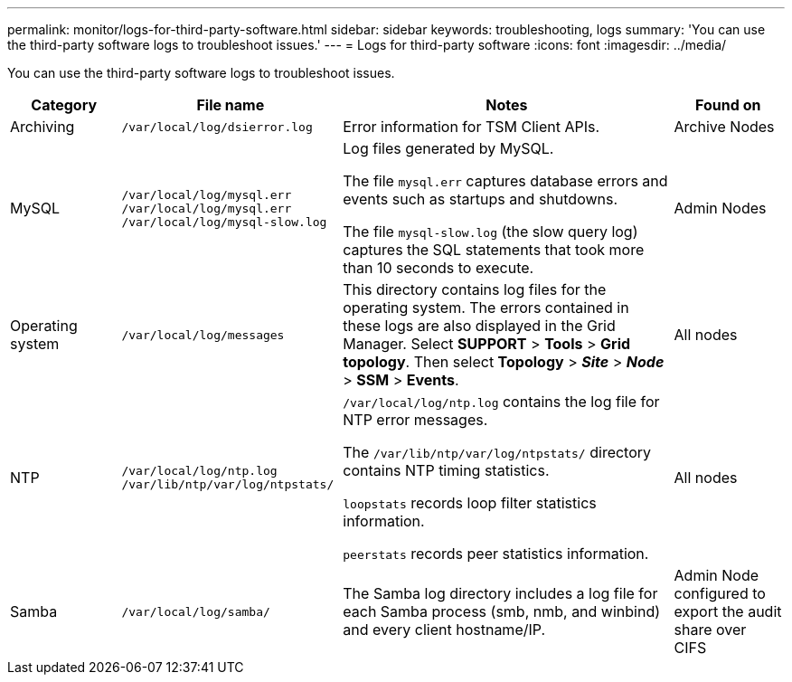 ---
permalink: monitor/logs-for-third-party-software.html
sidebar: sidebar
keywords: troubleshooting, logs
summary: 'You can use the third-party software logs to troubleshoot issues.'
---
= Logs for third-party software
:icons: font
:imagesdir: ../media/

[.lead]
You can use the third-party software logs to troubleshoot issues.

[cols="1a,2a,3a,1a" options="header"]
|===
| Category| File name| Notes| Found on

|Archiving
m|/var/local/log/dsierror.log
|Error information for TSM Client APIs.
|Archive Nodes

|MySQL
m|
/var/local/log/mysql.err
/var/local/log/mysql.err /var/local/log/mysql-slow.log
|Log files generated by MySQL.

The file `mysql.err` captures database errors and events such as startups and shutdowns.

The file `mysql-slow.log` (the slow query log) captures the SQL statements that took more than 10 seconds to execute.
|Admin Nodes

|Operating system
m|/var/local/log/messages
|This directory contains log files for the operating system. The errors contained in these logs are also displayed in the Grid Manager. Select *SUPPORT* > *Tools* > *Grid topology*. Then select *Topology* > *_Site_* > *_Node_* > *SSM* > *Events*.
|All nodes

|NTP
m|
/var/local/log/ntp.log
/var/lib/ntp/var/log/ntpstats/
|
`/var/local/log/ntp.log` contains the log file for NTP error messages.

The `/var/lib/ntp/var/log/ntpstats/` directory contains NTP timing statistics.

`loopstats` records loop filter statistics information.

`peerstats` records peer statistics information.
|All nodes

|Samba
m|/var/local/log/samba/
|The Samba log directory includes a log file for each Samba process (smb, nmb, and winbind) and every client hostname/IP.
|Admin Node configured to export the audit share over CIFS
|===
